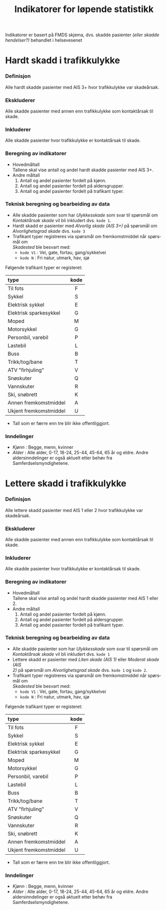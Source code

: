 #+title: Indikatorer for løpende statistikk

#+options: toc:1 author:nil \n:t num:2
#+language: no

Indikatorer er basert på FMDS skjema, dvs. skadde pasienter /(eller skadde hendelser?)/ behandlet i helsevesenet

* Hardt skadd i trafikkulykke
*** Definisjon
Alle hardt skadde pasienter med AIS 3+ hvor trafikkulykke var skadeårsak.
*** Ekskluderer
Alle skadde pasienter med annen enn trafikkulykke som kontaktårsak til skade.
*** Inkluderer
Alle skadde pasienter hvor trafikkulykke er kontaktårsak til skade.
*** Beregning av indikatorer
- Hovedmåltall \\
  Tallene skal vise antall og andel hardt skadde pasienter med AIS 3+.
- Andre måltall
  1. Antall og andel pasienter fordelt på kjønn.
  2. Antall og andel pasienter fordelt på aldersgrupper.
  3. Antall og andel pasienter fordelt på trafikant typer.

*** Teknisk beregning og bearbeiding av data
- Alle skadde pasienter som har /Ulykkesskade/ som svar til spørsmål om
  /Kontaktårsak skade/ vil bli inkludert dvs. =kode 1=.
- Hardt skadd er pasienter med /Alvorlig skade (AIS 3+)/ på spørsmål om
  /Alvorlighetsgrad skade/ dvs. =kode 3=
- Trafikant typer registreres via spørsmål om fremkomstmiddel når spørsmål om
  /Skadested/ ble besvart med:
  - =kode V1= : Vei, gate, fortau, gang/sykkelvei
  - =kode N= : Fri natur, utmark, hav, sjø

Følgende trafikant typer er registeret:
  | type                   | kode |
  |------------------------+------|
  | <l>                    | <c>  |
  | Til fots               |  F   |
  | Sykkel                 |  S   |
  | Elektrisk sykkel       |  E   |
  | Elektrisk sparkesykkel |  G   |
  | Moped                  |  M   |
  | Motorsykkel            |  G   |
  | Personbil, varebil     |  P   |
  | Lastebil               |  L   |
  | Buss                   |  B   |
  | Trikk/tog/bane         |  T   |
  | ATV "firhjuling"       |  V   |
  | Snøskuter              |  Q   |
  | Vannskuter             |  R   |
  | Ski, snøbrett          |  K   |
  | Annen fremkomstmiddel  |  A   |
  | Ukjent fremkomstmiddel |  U   |
- Tall som er færre enn tre blir ikke offentliggjort.

*** Inndelinger
- /Kjønn/ : Begge, menn, kvinner
- /Alder/ : Alle alder, 0-17, 18-24, 25-44, 45-64, 65 år og eldre. Andre
  aldersinndelinger er også aktuelt etter behøv fra Samferdselsmyndighetene.

* Lettere skadd i trafikkulykke
*** Definisjon
Alle lettere skadd pasienter med AIS 1 eller 2 hvor trafikkulykke var skadeårsak.
*** Ekskluderer
Alle skadde pasienter med annen enn trafikkulykke som kontaktårsak til skade.
*** Inkluderer
Alle skadde pasienter hvor trafikkulykke er kontaktårsak til skade.
*** Beregning av indikatorer
- Hovedmåltall \\
  Tallene skal vise antall og andel hardt skadde pasienter med AIS 1 eller 2.
- Andre måltall
  1. Antall og andel pasienter fordelt på kjønn.
  2. Antall og andel pasienter fordelt på aldersgrupper.
  3. Antall og andel pasienter fordelt på trafikant typer.
*** Teknisk beregning og bearbeiding av data
- Alle skadde pasienter som har /Ulykkesskade/ som svar til spørsmål om
  /Kontaktårsak skade/ vil bli inkludert dvs. =kode 1=
- Lettere skadd er pasienter med /Liten skade (AIS 1)/ eller /Moderat skade (AIS
  2)/ på spørsmål om /Alvorlighetsgrad skade/ dvs. =kode 1= og =kode 2=.
- Trafikant typer registreres via spørsmål om fremkomstmiddel når spørsmål om
  /Skadested/ ble besvart med:
  - =kode V1= : Vei, gate, fortau, gang/sykkelvei
  - =kode N= : Fri natur, utmark, hav, sjø

Følgende trafikant typer er registeret:
  | type                   | kode |
  |------------------------+------|
  | <l>                    | <c>  |
  | Til fots               |  F   |
  | Sykkel                 |  S   |
  | Elektrisk sykkel       |  E   |
  | Elektrisk sparkesykkel |  G   |
  | Moped                  |  M   |
  | Motorsykkel            |  G   |
  | Personbil, varebil     |  P   |
  | Lastebil               |  L   |
  | Buss                   |  B   |
  | Trikk/tog/bane         |  T   |
  | ATV "firhjuling"       |  V   |
  | Snøskuter              |  Q   |
  | Vannskuter             |  R   |
  | Ski, snøbrett          |  K   |
  | Annen fremkomstmiddel  |  A   |
  | Ukjent fremkomstmiddel |  U   |
- Tall som er færre enn tre blir ikke offentliggjort.

*** Inndelinger
- /Kjønn/ : Begge, menn, kvinner
- /Alder/ : Alle alder, 0-17, 18-24, 25-44, 45-64, 65 år og eldre. Andre
  aldersinndelinger er også aktuelt etter behøv fra Samferdselsmyndighetene.

